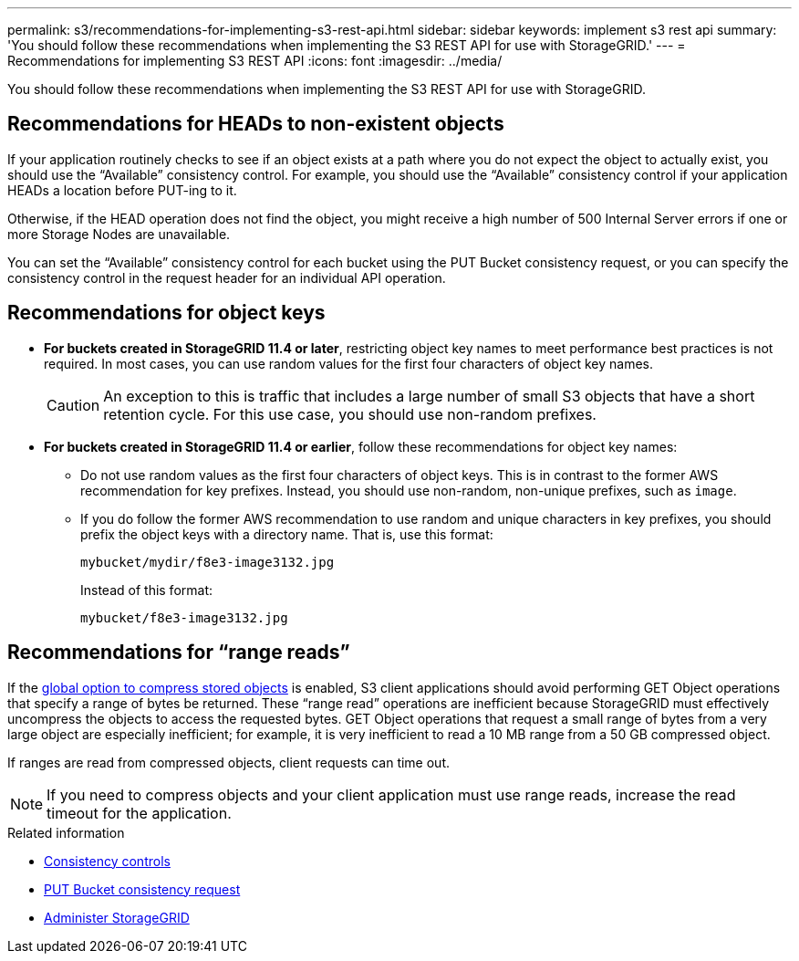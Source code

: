 ---
permalink: s3/recommendations-for-implementing-s3-rest-api.html
sidebar: sidebar
keywords: implement s3 rest api
summary: 'You should follow these recommendations when implementing the S3 REST API for use with StorageGRID.'
---
= Recommendations for implementing S3 REST API
:icons: font
:imagesdir: ../media/

[.lead]
You should follow these recommendations when implementing the S3 REST API for use with StorageGRID.

== Recommendations for HEADs to non-existent objects

If your application routinely checks to see if an object exists at a path where you do not expect the object to actually exist, you should use the "`Available`" consistency control. For example, you should use the "`Available`" consistency control if your application HEADs a location before PUT-ing to it.

Otherwise, if the HEAD operation does not find the object, you might receive a high number of 500 Internal Server errors if one or more Storage Nodes are unavailable.

You can set the "`Available`" consistency control for each bucket using the PUT Bucket consistency request, or you can specify the consistency control in the request header for an individual API operation.

== Recommendations for object keys

* *For buckets created in StorageGRID 11.4 or later*, restricting object key names to meet performance best practices is not required. In most cases, you can use random values for the first four characters of object key names.
+
CAUTION: An exception to this is traffic that includes a large number of small S3 objects that have a short retention cycle. For this use case, you should use non-random prefixes.

* *For buckets created in StorageGRID 11.4 or earlier*, follow these recommendations for object key names:

** Do not use random values as the first four characters of object keys. This is in contrast to the former AWS recommendation for key prefixes. Instead, you should use non-random, non-unique prefixes, such as `image`.
** If you do follow the former AWS recommendation to use random and unique characters in key prefixes, you should prefix the object keys with a directory name. That is, use this format:
+
----
mybucket/mydir/f8e3-image3132.jpg
----
+
Instead of this format:
+
----
mybucket/f8e3-image3132.jpg
----

== Recommendations for "`range reads`"

If the link:../admin/configuring-stored-object-compression.html[global option to compress stored objects] is enabled, S3 client applications should avoid performing GET Object operations that specify a range of bytes be returned. These "`range read`" operations are inefficient because StorageGRID must effectively uncompress the objects to access the requested bytes. GET Object operations that request a small range of bytes from a very large object are especially inefficient; for example, it is very inefficient to read a 10 MB range from a 50 GB compressed object.

If ranges are read from compressed objects, client requests can time out.

NOTE: If you need to compress objects and your client application must use range reads, increase the read timeout for the application.

.Related information

* link:consistency-controls.html[Consistency controls]

* link:put-bucket-consistency-request.html[PUT Bucket consistency request]

* link:../admin/index.html[Administer StorageGRID]
